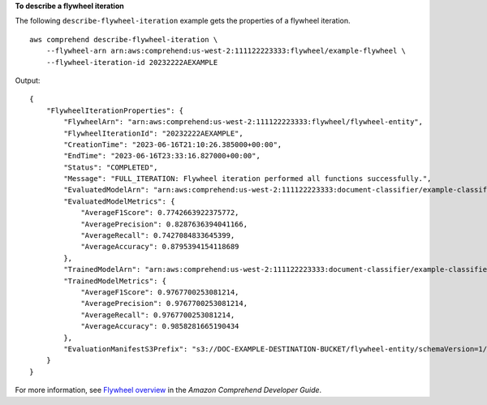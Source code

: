 **To describe a flywheel iteration**

The following ``describe-flywheel-iteration`` example gets the properties of a flywheel iteration. ::

    aws comprehend describe-flywheel-iteration \
        --flywheel-arn arn:aws:comprehend:us-west-2:111122223333:flywheel/example-flywheel \
        --flywheel-iteration-id 20232222AEXAMPLE

Output::

    {
        "FlywheelIterationProperties": {
            "FlywheelArn": "arn:aws:comprehend:us-west-2:111122223333:flywheel/flywheel-entity",
            "FlywheelIterationId": "20232222AEXAMPLE",
            "CreationTime": "2023-06-16T21:10:26.385000+00:00",
            "EndTime": "2023-06-16T23:33:16.827000+00:00",
            "Status": "COMPLETED",
            "Message": "FULL_ITERATION: Flywheel iteration performed all functions successfully.",
            "EvaluatedModelArn": "arn:aws:comprehend:us-west-2:111122223333:document-classifier/example-classifier/version/1",
            "EvaluatedModelMetrics": {
                "AverageF1Score": 0.7742663922375772,
                "AveragePrecision": 0.8287636394041166,
                "AverageRecall": 0.7427084833645399,
                "AverageAccuracy": 0.8795394154118689
            },
            "TrainedModelArn": "arn:aws:comprehend:us-west-2:111122223333:document-classifier/example-classifier/version/Comprehend-Generated-v1-bb52d585",
            "TrainedModelMetrics": {
                "AverageF1Score": 0.9767700253081214,
                "AveragePrecision": 0.9767700253081214,
                "AverageRecall": 0.9767700253081214,
                "AverageAccuracy": 0.9858281665190434
            },
            "EvaluationManifestS3Prefix": "s3://DOC-EXAMPLE-DESTINATION-BUCKET/flywheel-entity/schemaVersion=1/20230616T200543Z/evaluation/20230616T211026Z/"
        }
    }

For more information, see `Flywheel overview <https://docs.aws.amazon.com/comprehend/latest/dg/flywheels-about.html>`__ in the *Amazon Comprehend Developer Guide*.
